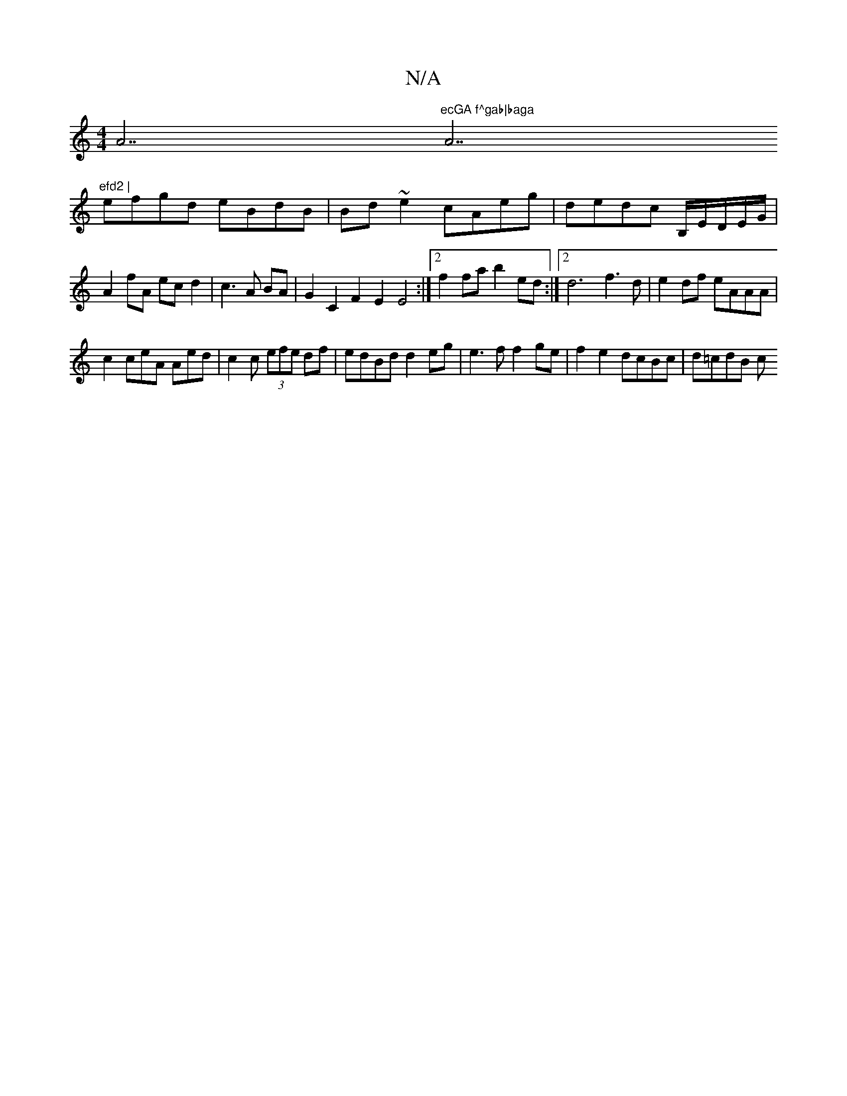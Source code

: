 X:1
T:N/A
M:4/4
R:N/A
K:Cmajor
A7"ecGA f^gab|baga "A7"efd2 |
efgd eBdB|Bd~e2 cAeg|dedc B,/E/D/E/G/|A2 fA ecd2|c3A BA| G2 C2 F2E2E4:|2 f2fa b2ed :|2 d6 f3 d | e2df eAAA |
c2ceA Aed | c2c (3efe df|edBd d2eg|e3f f2ge|f2e2 dcBc|d=cdB c
